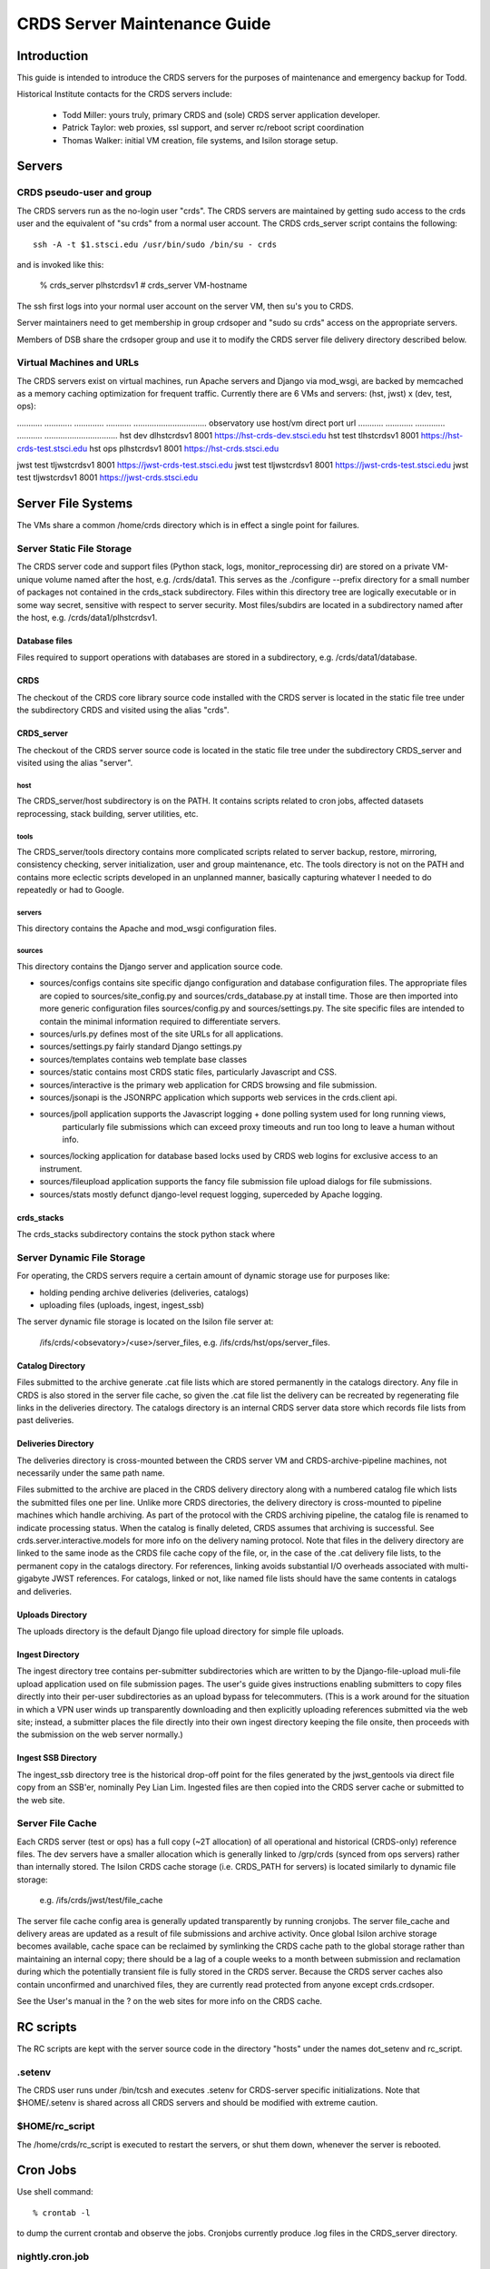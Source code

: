 CRDS Server Maintenance Guide
=============================

Introduction
------------
This guide is intended to introduce the CRDS servers for the purposes of maintenance and emergency backup for Todd.

Historical Institute contacts for the CRDS servers include:

    * Todd Miller:    yours truly,  primary CRDS and (sole) CRDS server application developer.
    * Patrick Taylor: web proxies, ssl support, and server rc/reboot script coordination
    * Thomas Walker:  initial VM creation, file systems, and Isilon storage setup.
    
Servers
-------

CRDS pseudo-user and group
..........................

The CRDS servers run as the no-login user "crds".  The CRDS servers are maintained by getting sudo
access to the crds user and the equivalent of "su crds" from a normal user account.   The CRDS
crds_server script contains the following::

    ssh -A -t $1.stsci.edu /usr/bin/sudo /bin/su - crds

and is invoked like this:

    % crds_server plhstcrdsv1
    # crds_server VM-hostname

The ssh first logs into your normal user account on the server VM, then su's you to CRDS.

Server maintainers need to get membership in group crdsoper and "sudo su crds" access on
the appropriate servers.

Members of DSB share the crdsoper group and use it to modify the CRDS server file delivery 
directory described below.

Virtual Machines and URLs
.........................

The CRDS servers exist on virtual machines,  run Apache servers and Django via mod_wsgi,
are backed by memcached as a memory caching optimization for frequent traffic.  Currently
there are 6 VMs and servers:  (hst, jwst) x (dev, test, ops):

...........   ............   .............  ...........     ................................
observatory   use            host/vm        direct port     url
...........   ............   .............  ...........     ................................
hst           dev            dlhstcrdsv1    8001            https://hst-crds-dev.stsci.edu
hst           test           tlhstcrdsv1    8001            https://hst-crds-test.stsci.edu
hst           ops            plhstcrdsv1    8001            https://hst-crds.stsci.edu

jwst          test           tljwstcrdsv1   8001            https://jwst-crds-test.stsci.edu
jwst          test           tljwstcrdsv1   8001            https://jwst-crds-test.stsci.edu
jwst          test           tljwstcrdsv1   8001            https://jwst-crds.stsci.edu

Server File Systems
-------------------

The VMs share a common /home/crds directory which is in effect a single point for failures.

Server Static File Storage
..........................

The CRDS server code and support files (Python stack, logs, monitor_reprocessing dir) are stored on
a private VM-unique volume named after the host,  e.g.  /crds/data1.  This serves as the
./configure --prefix directory for a small number of packages not contained in the crds_stack subdirectory.
Files within this directory tree are logically executable or in some way secret,  sensitive with respect
to server security.   Most files/subdirs are located in a subdirectory named after the host,  
e.g. /crds/data1/plhstcrdsv1. 

Database files
++++++++++++++

Files required to support operations with databases are stored in a subdirectory,  e.g. /crds/data1/database.

CRDS
++++

The checkout of the CRDS core library source code installed with the CRDS server is located in the static file tree
under the subdirectory CRDS and visited using the alias "crds".

CRDS_server
+++++++++++

The checkout of the CRDS server source code is located in the static file tree under the subdirectory CRDS_server
and visited using the alias "server".

host
::::

The CRDS_server/host subdirectory is on the PATH.  It contains scripts related to cron jobs,  affected datasets 
reprocessing, stack building,  server utilities, etc.

tools
:::::

The CRDS_server/tools directory contains more complicated scripts related to server backup, restore, mirroring, 
consistency checking, server initialization, user and group maintenance, etc.   The tools directory is not on the
PATH and contains more eclectic scripts developed in an unplanned manner,  basically capturing whatever I needed
to do repeatedly or had to Google.

servers
:::::::

This directory contains the Apache and mod_wsgi configuration files.

sources
:::::::

This directory contains the Django server and application source code.   

* sources/configs contains site specific django configuration and database configuration files.  The appropriate files
  are copied to sources/site_config.py and sources/crds_database.py at install time.   Those are then imported into
  more generic configuration files sources/config.py and sources/settings.py.   The site specific files are intended
  to contain the minimal information required to differentiate servers.

* sources/urls.py     defines most of the site URLs for all applications. 

* sources/settings.py fairly standard Django settings.py 

* sources/templates  contains web template base classes

* sources/static     contains most CRDS static files,  particularly Javascript and CSS.

* sources/interactive  is the primary web application for CRDS browsing and file submission.

* sources/jsonapi     is the JSONRPC application which supports web services in the crds.client api.

* sources/jpoll      application supports the Javascript logging + done polling system used for long running views,  
                     particularly file submissions which can exceed proxy timeouts and run too long to leave a human 
                     without info.
                     
* sources/locking     application for database based locks used by CRDS web logins for exclusive access to an instrument.

* sources/fileupload  application supports the fancy file submission file upload dialogs for file submissions.

* sources/stats      mostly defunct django-level request logging,  superceded by Apache logging.


crds_stacks
+++++++++++

The crds_stacks subdirectory contains the stock python stack where

Server Dynamic File Storage
...........................

For operating,  the CRDS servers require a certain amount of dynamic storage use for purposes like:

* holding pending archive deliveries  (deliveries, catalogs)
* uploading files (uploads, ingest, ingest_ssb)

The server dynamic file storage is located on the Isilon file server at:

    /ifs/crds/<obsevatory>/<use>/server_files,    e.g. /ifs/crds/hst/ops/server_files.

Catalog Directory
+++++++++++++++++

Files submitted to the archive generate .cat file lists which are stored permanently in the catalogs directory.
Any file in CRDS is also stored in the server file cache,  so given the .cat file list the delivery can be recreated
by regenerating file links in the deliveries directory.  The catalogs directory is an internal CRDS server data store
which records file lists from past deliveries.

Deliveries Directory
++++++++++++++++++++

The deliveries directory is cross-mounted between the CRDS server VM and CRDS-archive-pipeline machines,  not
necessarily under the same path name.

Files submitted to the archive are placed in the CRDS delivery directory along with a numbered catalog file which
lists the submitted files one per line.   Unlike more CRDS directories,  the delivery directory is cross-mounted
to pipeline machines which handle archiving.  As part of the protocol with the CRDS archiving pipeline,  the catalog
file is renamed to indicate processing status.  When the catalog is finally deleted,  CRDS assumes that archiving
is successful.   See crds.server.interactive.models for more info on the delivery naming protocol.  Note that files
in the delivery directory are linked to the same inode as the CRDS file cache copy of the file,  or,  in the case
of the .cat delivery file lists, to the permanent copy in the catalogs directory.  For references,  linking avoids
substantial I/O overheads associated with multi-gigabyte JWST references.  For catalogs,  linked or not,  like named
file lists should have the same contents in catalogs and deliveries.

Uploads Directory
+++++++++++++++++

The uploads directory is the default Django file upload directory for simple file uploads.

Ingest Directory
++++++++++++++++

The ingest directory tree contains per-submitter subdirectories which are written to by the Django-file-upload
muli-file upload application used on file submission pages.  The user's guide gives instructions enabling submitters
to copy files directly into their per-user subdirectories as an upload bypass for telecommuters.  (This is a work
around for the situation in which a VPN user winds up transparently downloading and then explicitly uploading
references submitted via the web site;  instead,  a submitter places the file directly into their own ingest
directory keeping the file onsite,  then proceeds with the submission on the web server normally.)

Ingest SSB Directory
++++++++++++++++++++

The ingest_ssb directory tree is the historical drop-off point for the files generated by the jwst_gentools via
direct file copy from an SSB'er,  nominally Pey Lian Lim.  Ingested files are then copied into the CRDS server
cache or submitted to the web site.

Server File Cache
.................

Each CRDS server (test or ops) has a full copy (~2T allocation) of all operational and historical (CRDS-only) 
reference files.   The dev servers have a smaller allocation which is generally linked to /grp/crds 
(synced from ops servers) rather than internally stored.  The Isilon CRDS cache storage (i.e. CRDS_PATH for servers) 
is located similarly to dynamic file storage:

    e.g. /ifs/crds/jwst/test/file_cache

The server file cache config area is generally updated transparently by running cronjobs.   The server file_cache
and delivery areas are updated as a result of file submissions and archive activity.  Once global Isilon archive storage
becomes available, cache space can be reclaimed by symlinking the CRDS cache path to the global storage rather than
maintaining an internal copy;  there should be a lag of a couple weeks to a month between submission and reclamation
during which the potentially transient file is fully stored in the CRDS server.   Because the CRDS server caches also
contain unconfirmed and unarchived files,  they are currently read protected from anyone except crds.crdsoper.

See the User's manual in the ? on the web sites for more info on the CRDS cache.

RC scripts
----------

The RC scripts are kept with the server source code in the directory "hosts" under the names dot_setenv and 
rc_script.

.setenv
.......

The CRDS user runs under /bin/tcsh and executes .setenv for CRDS-server specific initializations.   Note that
$HOME/.setenv is shared across all CRDS servers and should be modified with extreme caution.

$HOME/rc_script
...............

The /home/crds/rc_script is executed to restart the servers,  or shut them down,  whenever the server is rebooted.

Cron Jobs
---------

Use shell command::

    % crontab -l
    
to dump the current crontab and observe the jobs.   Cronjobs currently produce .log files in the CRDS_server directory.

nightly.cron.job
................

CRDS_server/hosts/nifghtl directory and executes every night at 3:05 am.  The dev and test versions
of the nightly cron fully rebuild and reinstall the CRDS servers,  with the exceptions of database secret setup,
cron jobs, and .setenv rc_script scripts.   The nightly cronjob on all servers captures diagnostic information about
the server,  including server configuration, disk quotas and usage, subversion status for detecting uncommitted 
changes and observing branch and revision, and cache consistency and orphan file checking.   All of the servers
currently update subversion although the OPS (and often TEST) servers are typically on a static branch.   The dev
and test servers also restart.  Output from the nightly cron is sent to the MAILTO variable defined in the
CRDS_server/host/crontab file,  currently jmiller@stsci.edu.

monitor_reprocessing
....................

Every 5 minutes CRDS_server/host/monitor_reprocessing looks for changes in the CRDS operational context and
does an "affected datasets" context-to-context bestrefs comparison when the context changes.   This generates
an e-mail to the $CRDS_AFFECTED_DATASETS_RECIPIENTS addresses set up by the .setenv file.   bestrefs can require
from 20 seconds to 4-8 hours depending on the number of datasets potentially affected as determined by file
differences.

clear_expired_locks
...................

Somewhat dubious,  this falls into the category of periodic server maintenance,  removing expired instrument locking 
records from the server locking database.

sync_ops_to_grp
...............

Every 10 minutes sync_ops_to_grp runs crds.sync to publish the crds ops server to the /grp/crds/cache readonly
file cache.   This does not produce e-mail.


